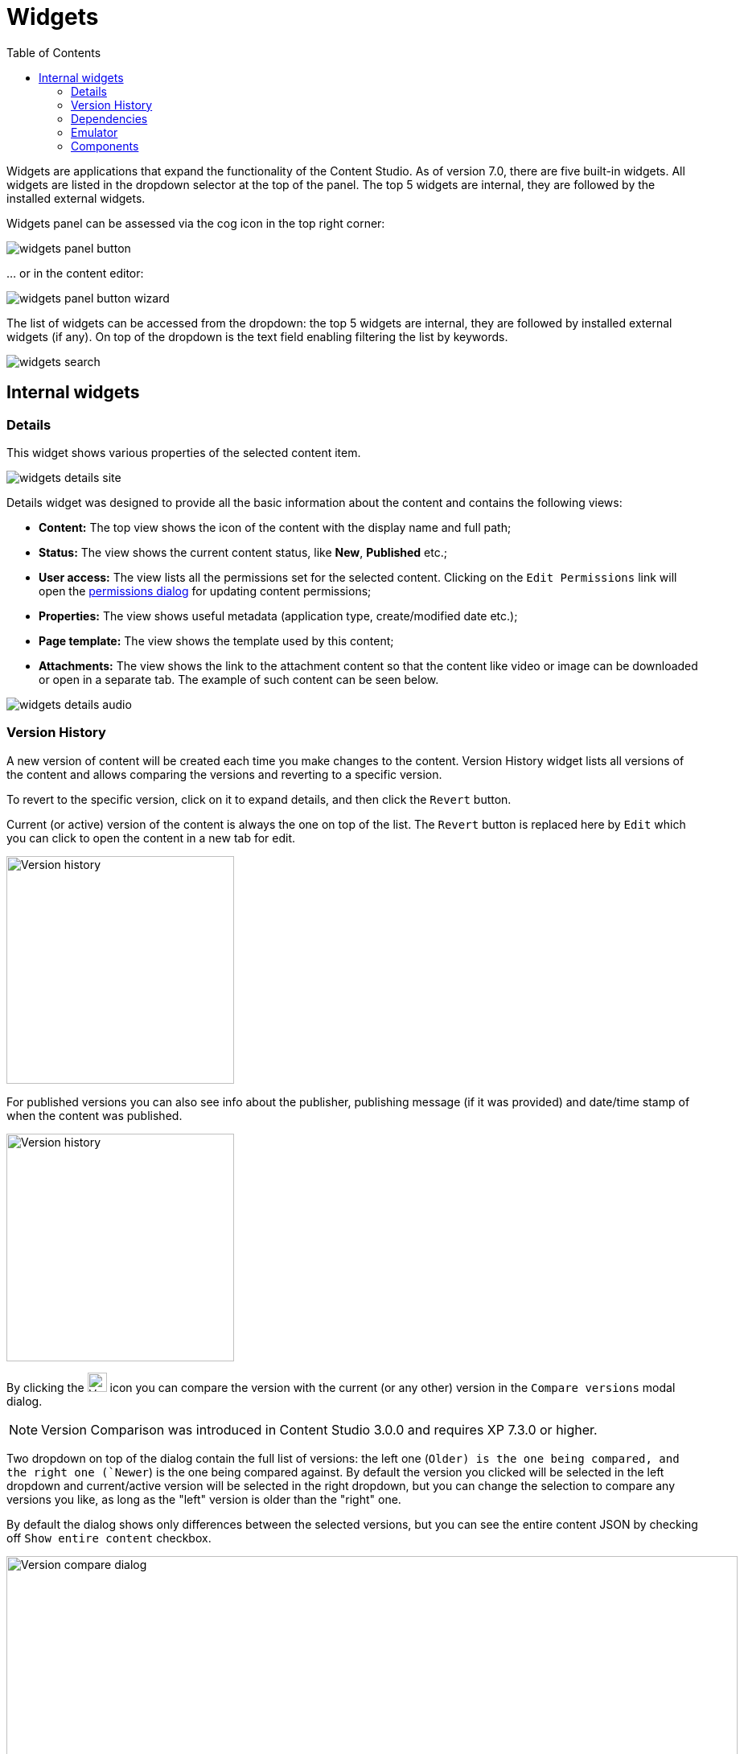 = Widgets
:toc: right
:imagesdir: widgets/images

Widgets are applications that expand the functionality of the Content Studio. As of version 7.0, there are five built-in widgets.
All widgets are listed in the dropdown selector at the top of the panel. The top 5 widgets are internal, they are followed by the installed external widgets.

Widgets panel can be assessed via the cog icon in the top right corner:

image::widgets-panel-button.png[]

… or in the content editor:

image::widgets-panel-button-wizard.png[]

The list of widgets can be accessed from the dropdown: the top 5 widgets are internal, they are followed by installed external widgets (if any).
On top of the dropdown is the text field enabling filtering the list by keywords.

image::widgets-search.png[]

== Internal widgets

=== Details

This widget shows various properties of the selected content item.

image::widgets-details-site.png[]

Details widget was designed to provide all the basic information about the content and contains the following views:

* **Content:** The top view shows the icon of the content with the display name and full path;

* **Status:** The view shows the current content status, like *New*, *Published* etc.;

* **User access:** The view lists all the permissions set for the selected content. Clicking on the `Edit Permissions` link will open the <<permissions#,permissions dialog>> for updating content permissions;

* **Properties:** The view shows useful metadata (application type, create/modified date etc.);

* **Page template:** The view shows the template used by this content;

* **Attachments:** The view shows the link to the attachment content so that the content like video or image can be downloaded or open in a separate tab. The example of such content can be seen below.

image::widgets-details-audio.png[]


=== Version History

A new version of content will be created each time you make changes to the content. Version History widget lists all versions of the content
and allows comparing the versions and reverting to a specific version.

To revert to the specific version, click on it to expand details, and then click the `Revert` button.

Current (or active) version of the content is always the one on top of the list. The `Revert` button is replaced here by `Edit` which you can
click to open the content in a new tab for edit.

image::widgets-version-history-1.png[Version history, 283]

For published versions you can also see info about the publisher, publishing message (if it was provided) and date/time stamp of when the content was published.

image::widgets-version-history-2.png[Version history, 283]

By clicking the  image:widgets-version-compare-icon.png[Version history, 24]  icon you can compare the version with the current (or any other)
version in the `Compare versions` modal dialog.

NOTE: Version Comparison was introduced in Content Studio 3.0.0 and requires XP 7.3.0 or higher.

Two dropdown on top of the dialog contain the full list of versions: the left one (`Older) is the one being compared, and the right one (`Newer`)
is the one being compared against. By default the version you clicked will be selected in the left dropdown and current/active version will
be selected in the right dropdown, but you can change the selection to compare any versions you like, as long as the "left" version is older
than the "right" one.

By default the dialog shows only differences between the selected versions, but you can see the entire content JSON by checking off
`Show entire content` checkbox.

image::widgets-version-compare-dialog.png[Version compare dialog, 909]

NOTE: Both dropdowns have aliases on top of the list which you can use to compare a version with previous, next, published and current
version without having to browse through the list.

image::widgets-version-compare-dialog-aliases.png[Version aliases, 456]

The "kebab" menu icon on the right of each dropdown has just one option - "Revert" - to revert to this version.

=== Dependencies

Every content can have inbound and outbound dependencies, and this widget shows them. Simply put, the inbound dependency is something that uses the content,
and the outbound dependency is something used by the content. For example, if there is a **Shortcut**, and it has a link to the **Superhero** site, the **Shortcut** is the inbound dependency for the site,
and at the same time the **Superhero** is the outbound dependency for the **Shortcut**.

The inbound dependencies are listed above the content, and the outbound dependencies are listed below.

If there are no dependencies of a specific type, the widget will show `No incoming dependencies`.

If there are some dependencies, the button showing the total number of dependencies will be shown.
The icon of the content type and a number of the dependencies of each content type will be shown below or above the button.

image::widgets-dependencies.png[]

Clicking on the button will open a new browser tab showing the list of the content item's dependencies, either inbound or outbound.
If you click on the dependencies icon, then the same tab will open, but only the dependencies of the selected type will be shown in the list.

image::widgets-dependencies-filter.png[]

=== Emulator

This widget allows you to quickly preview the content on a number of different screen resolutions (desktop, mobile phone, tablet etc.)

NOTE: The emulator widget won't be available in the content wizard, if the content is not renderable, like a folder or a site without a template/controller.

Clicking on the emulation option will resize the preview. To reset the emulation, click on the `Fill Size` option.

image::widgets-emulator.png[]

=== Components

NOTE: The components widget is only available in the content wizard, just like the Emulator widget, won't be visible for the content that is not renderable.

The components widget manipulates the page content and contains two tabs.

==== Insert tab

Insert tab allows to drag and drop components onto the page. There are five types of components in total:

* *Layout.* Enables adding a <<editor/component-types#layout-component,layout>> (container of other components) from one of the supported applications;

* *Part.* Enables adding a part from one of the supported applications;

* *Image.* Enables adding a new or existing image to the page;

* *Text.* Enables adding a text using <<editor/rich-text-editor#,Rich Text Editor>> which provides ample opportunities for editing, such as creating links, placing videos, adding text headers etc;

* *Fragment.* Enables adding one of reusable fragments to the page.


image::widgets-components-insert.png[]

==== Component tab

This tab enables configuration of the component selected on the page. The tab caption will change to reflect the type of the currently selected component.
If nothing is selected, the tab caption will be `Page`.

For the **Page**, it is possible to select different controller or template or save the current controller as a template.

image::widgets-components-page.png[]

The **Part** component tab, for example, will allow you to replace the currently selected part or configure it (like selecting the `Posts folder` in the example below)

image::widgets-components-part.png[]
